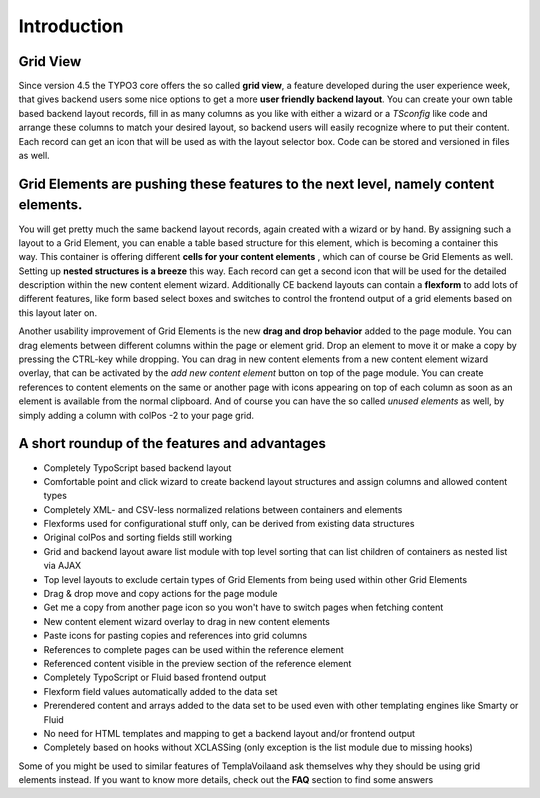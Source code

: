 
.. ==================================================
.. FOR YOUR INFORMATION
.. --------------------------------------------------
.. -*- coding: utf-8 -*- with BOM.

.. ==================================================
.. DEFINE SOME TEXTROLES
.. --------------------------------------------------
.. role::   underline
.. role::   typoscript(code)
.. role::   ts(typoscript)
   :class:  typoscript
.. role::   php(code)


Introduction
^^^^^^^^^^^^

Grid View
"""""""""

Since version 4.5 the TYPO3 core offers the so called  **grid view**,
a feature developed during the user experience week, that gives
backend users some nice options to get a more  **user friendly backend
layout**. You can create your own table based backend layout records,
fill in as many columns as you like with either a wizard or a *TSconfig* like code and arrange these columns to match your desired
layout, so backend users will easily recognize where to put their
content. Each record can get an icon that will be used as with the
layout selector box. Code can be stored and versioned in files as well.


Grid Elements are pushing these features to the next level, namely content elements.
""""""""""""""""""""""""""""""""""""""""""""""""""""""""""""""""""""""""""""""""""""

You will get pretty much the same backend layout records, again
created with a wizard or by hand. By assigning such a layout to a Grid
Element, you can enable a table based structure for this element,
which is becoming a container this way. This container is offering
different  **cells for your content elements** , which can of course
be Grid Elements as well. Setting up  **nested structures is a
breeze** this way. Each record can get a second icon that will be used
for the detailed description within the new content element wizard.
Additionally CE backend layouts can contain a  **flexform** to add
lots of different features, like form based select boxes and switches
to control the frontend output of a grid elements based on this layout
later on.

Another usability improvement of Grid Elements is the new  **drag and
drop behavior** added to the page module. You can drag elements
between different columns within the page or element grid. Drop an
element to move it or make a copy by pressing the CTRL-key while
dropping. You can drag in new content elements from a new content
element wizard overlay, that can be activated by the  *add new content
element* button on top of the page module. You can create references
to content elements on the same or another page with icons appearing
on top of each column as soon as an element is available from the
normal clipboard. And of course you can have the so called  *unused
elements* as well, by simply adding a column with colPos -2 to your
page grid.


A short roundup of the features and advantages
""""""""""""""""""""""""""""""""""""""""""""""

- Completely TypoScript based backend layout

- Comfortable point and click wizard to create backend layout structures
  and assign columns and allowed content types

- Completely XML- and CSV-less normalized relations between containers
  and elements

- Flexforms used for configurational stuff only, can be derived from
  existing data structures

- Original colPos and sorting fields still working

- Grid and backend layout aware list module with top level sorting that
  can list children of containers as nested list via AJAX

- Top level layouts to exclude certain types of Grid Elements from being
  used within other Grid Elements

- Drag & drop move and copy actions for the page module

- Get me a copy from another page icon so you won't have to switch pages
  when fetching content

- New content element wizard overlay to drag in new content elements

- Paste icons for pasting copies and references into grid columns

- References to complete pages can be used within the reference element

- Referenced content visible in the preview section of the reference
  element

- Completely TypoScript or Fluid based frontend output

- Flexform field values automatically added to the data set

- Prerendered content and arrays added to the data set to be used even
  with other templating engines like Smarty or Fluid

- No need for HTML templates and mapping to get a backend layout and/or
  frontend output

- Completely based on hooks without XCLASSing (only exception is the
  list module due to missing hooks)

Some of you might be used to similar features of TemplaVoilaand ask
themselves why they should be using grid elements instead. If you want
to know more details, check out the  **FAQ** section to find some
answers
